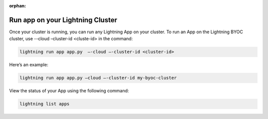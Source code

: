 :orphan:

.. _run_on_cluster:


*********************************
Run app on your Lightning Cluster
*********************************

Once your cluster is running, you can run any Lightning App on your cluster. To run an App on the Lightning BYOC cluster, use --cloud –cluster-id <cluste-id> in the command:

.. code:: bash

   lightning run app app.py  —-cloud —-cluster-id <cluster-id>

Here’s an example:

.. code:: bash

   lightning run app app.py –cloud —-cluster-id my-byoc-cluster


View the status of your App using the following command:

.. code:: bash

   lightning list apps
